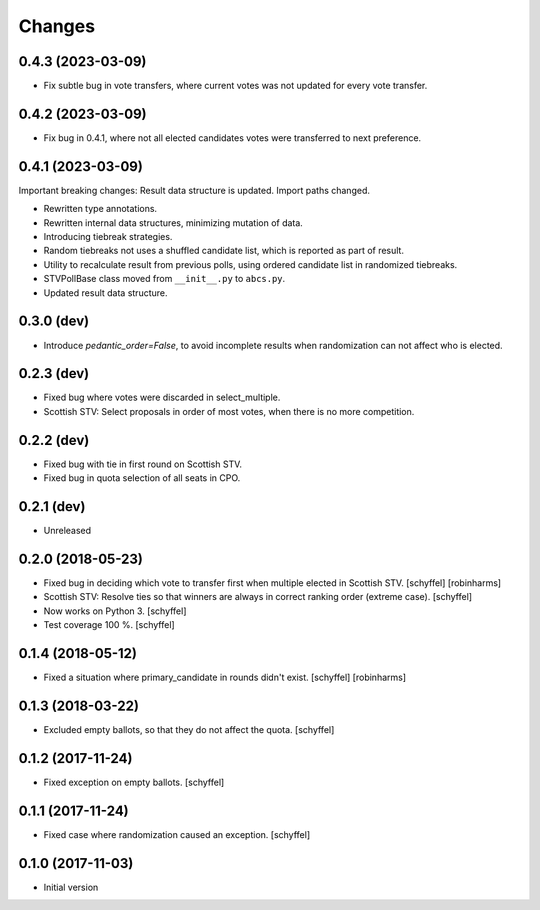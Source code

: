 Changes
=======

0.4.3 (2023-03-09)
------------------

- Fix subtle bug in vote transfers, where current votes was not updated for every vote transfer.

0.4.2 (2023-03-09)
------------------

- Fix bug in 0.4.1, where not all elected candidates votes were transferred to next preference.

0.4.1 (2023-03-09)
------------------
Important breaking changes: Result data structure is updated. Import paths changed.

- Rewritten type annotations.
- Rewritten internal data structures, minimizing mutation of data.
- Introducing tiebreak strategies.
- Random tiebreaks not uses a shuffled candidate list, which is reported as part of result.
- Utility to recalculate result from previous polls, using ordered candidate list in randomized tiebreaks.
- STVPollBase class moved from ``__init__.py`` to ``abcs.py``.
- Updated result data structure.

0.3.0 (dev)
-----------

- Introduce *pedantic_order=False*, to avoid incomplete results when randomization can not affect who is elected.


0.2.3 (dev)
-----------

- Fixed bug where votes were discarded in select_multiple.
- Scottish STV: Select proposals in order of most votes, when there is no more competition.


0.2.2 (dev)
-----------

- Fixed bug with tie in first round on Scottish STV.
- Fixed bug in quota selection of all seats in CPO.


0.2.1 (dev)
-----------

- Unreleased


0.2.0 (2018-05-23)
------------------

- Fixed bug in deciding which vote to transfer first when multiple elected in Scottish STV. [schyffel] [robinharms]
- Scottish STV: Resolve ties so that winners are always in correct ranking order (extreme case). [schyffel]
- Now works on Python 3. [schyffel]
- Test coverage 100 %. [schyffel]


0.1.4 (2018-05-12)
------------------

- Fixed a situation where primary_candidate in rounds didn't exist. [schyffel] [robinharms]


0.1.3 (2018-03-22)
------------------

- Excluded empty ballots, so that they do not affect the quota. [schyffel]


0.1.2 (2017-11-24)
------------------

- Fixed exception on empty ballots. [schyffel]


0.1.1 (2017-11-24)
------------------

- Fixed case where randomization caused an exception. [schyffel]


0.1.0 (2017-11-03)
------------------

-  Initial version

